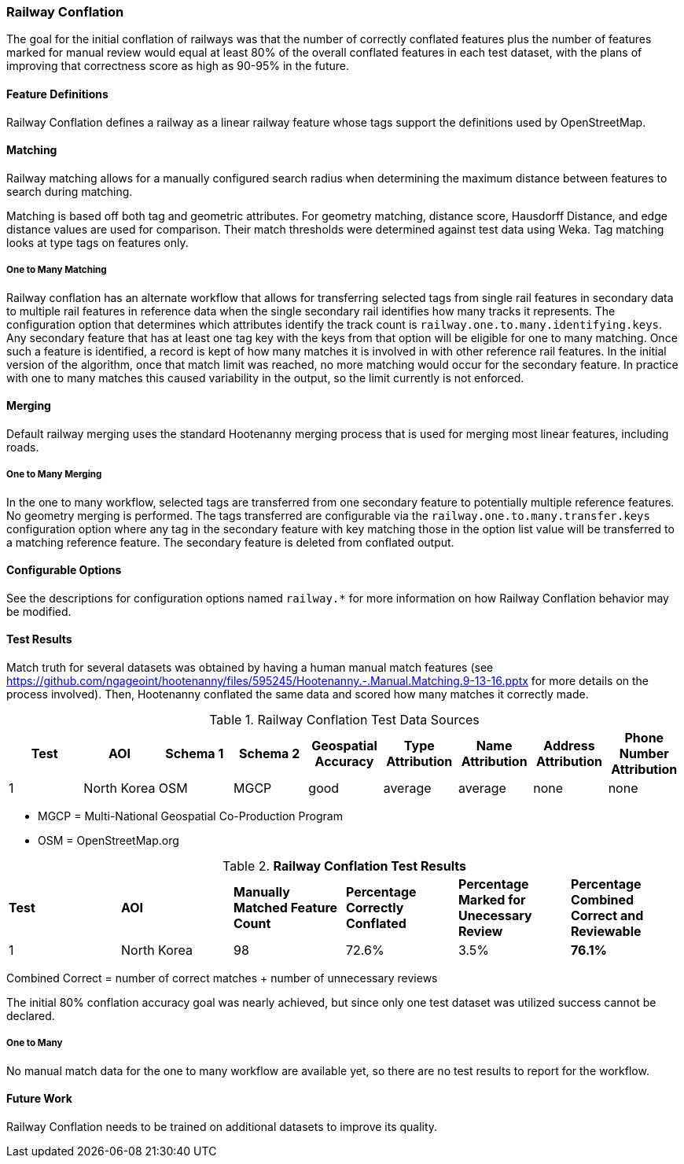 
[[RailwayConflationAlgs]]
=== Railway Conflation

The goal for the initial conflation of railways was that the number of correctly conflated features 
plus the number of features marked for manual review would equal at least 80% of the overall 
conflated features in each test dataset, with the plans of improving that correctness score as high 
as 90-95% in the future.

==== Feature Definitions

Railway Conflation defines a railway as a linear railway feature whose tags support the definitions 
used by OpenStreetMap.

==== Matching

Railway matching allows for a manually configured search radius when determining the maximum 
distance between features to search during matching.

Matching is based off both tag and geometric attributes. For geometry matching, distance score, 
Hausdorff Distance, and edge distance values are used for comparison. Their match thresholds were
determined against test data using Weka. Tag matching looks at type tags on features only.

===== One to Many Matching

Railway conflation has an alternate workflow that allows for transferring selected tags from single 
rail features in secondary data to multiple rail features in reference data when the single 
secondary rail identifies how many tracks it represents. The configuration option that determines
which attributes identify the track count is `railway.one.to.many.identifying.keys`. Any secondary
feature that has at least one tag key with the keys from that option will be eligible for one to 
many matching. Once such a feature is identified, a record is kept of how many matches it is 
involved in with other reference rail features. In the initial version of the algorithm, once that 
match limit was reached, no more matching would occur for the secondary feature. In practice with
one to many matches this caused variability in the output, so the limit currently is not enforced.

==== Merging

Default railway merging uses the standard Hootenanny merging process that is used for merging most
linear features, including roads.

===== One to Many Merging

In the one to many workflow, selected tags are transferred from one secondary feature to potentially 
multiple reference features. No geometry merging is performed. The tags transferred are configurable
via the `railway.one.to.many.transfer.keys` configuration option where any tag in the secondary 
feature with key matching those in the option list value will be transferred to a matching reference 
feature. The secondary feature is deleted from conflated output.

==== Configurable Options

See the descriptions for configuration options named `railway.*` for more information on how Railway 
Conflation behavior may be modified.

==== Test Results

Match truth for several datasets was obtained by having a human manual match features
(see https://github.com/ngageoint/hootenanny/files/595245/Hootenanny.-.Manual.Matching.9-13-16.pptx 
for more details on the process involved). Then, Hootenanny conflated the same data and scored how 
many matches it correctly made.

.Railway Conflation Test Data Sources
[options="header"]
|======
| *Test* | *AOI* | *Schema 1* | *Schema 2* | *Geospatial Accuracy* | *Type Attribution* | *Name Attribution* | *Address Attribution* | *Phone Number Attribution*
| 1 | North Korea | OSM | MGCP | good | average | average | none | none
|======

* MGCP = Multi-National Geospatial Co-Production Program 
* OSM = OpenStreetMap.org

.*Railway Conflation Test Results*
[width="100%"]
|======
| *Test* | *AOI* | *Manually Matched Feature Count* | *Percentage Correctly Conflated* | *Percentage Marked for Unecessary Review* | *Percentage Combined Correct and Reviewable*
| 1 | North Korea  | 98 | 72.6% | 3.5% | **76.1%**
|======

Combined Correct = number of correct matches + number of unnecessary reviews

The initial 80% conflation accuracy goal was nearly achieved, but since only one test dataset was 
utilized success cannot be declared.

===== One to Many

No manual match data for the one to many workflow are available yet, so there are no test results to 
report for the workflow.

==== Future Work

Railway Conflation needs to be trained on additional datasets to improve its quality.

